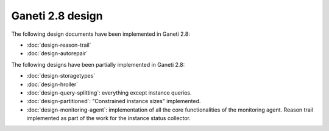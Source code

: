 =================
Ganeti 2.8 design
=================

The following design documents have been implemented in Ganeti 2.8:

- :doc:`design-reason-trail`
- :doc:`design-autorepair`

The following designs have been partially implemented in Ganeti 2.8:

- :doc:`design-storagetypes`
- :doc:`design-hroller`
- :doc:`design-query-splitting`: everything except instance queries.
- :doc:`design-partitioned`: "Constrained instance sizes" implemented.
- :doc:`design-monitoring-agent`: implementation of all the core functionalities
  of the monitoring agent. Reason trail implemented as part of the work for the
  instance status collector.

.. vim: set textwidth=72 :
.. Local Variables:
.. mode: rst
.. fill-column: 72
.. End:
